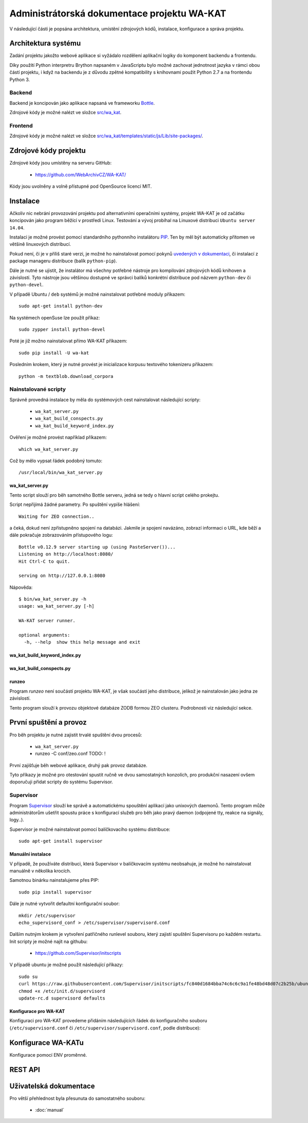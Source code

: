 Administrátorská dokumentace projektu WA-KAT
=============================================

V následující části je popsána architektura, umístění zdrojových kódů, instalace, konfigurace a správa projektu.


Architektura systému
--------------------

Zadání projektu jakožto webové aplikace si vyžádalo rozdělení aplikační logiky do komponent backendu a frontendu.

Díky použítí Python interpretru Brython napsaném v JavaScriptu bylo možné zachovat jednotnost jazyka v rámci obou částí projektu, i když na backendu je z důvodu zpětné kompatibility s knihovnami použit Python 2.7 a na frontendu Python 3.


Backend
+++++++
Backend je koncipován jako aplikace napsaná ve frameworku Bottle_.

.. _Bottle: http://bottlepy.org/

Zdrojové kódy je možné nalézt ve složce `src/wa_kat <https://github.com/WebArchivCZ/WA-KAT/tree/master/src/wa_kat>`_.


Frontend
++++++++

Zdrojové kódy je možné nalézt ve složce `src/wa_kat/templates/static/js/Lib/site-packages/ <https://github.com/WebArchivCZ/WA-KAT/tree/master/src/wa_kat/templates/static/js/Lib/site-packages>`_.


Zdrojové kódy projektu
----------------------
Zdrojové kódy jsou umístěny na serveru GitHub:

    - https://github.com/WebArchivCZ/WA-KAT/

Kódy jsou uvolněny a volně přístupné pod OpenSource licencí MIT.


Instalace
---------
Ačkoliv nic nebrání provozování projektu pod alternativními operačními systémy, projekt WA-KAT je od začátku koncipován jako program běžící v prostředí Linux. Testování a vývoj probíhal na Linuxové distribuci ``Ubuntu server 14.04``.

Instalaci je možné provést pomocí standardního pythonního instalátoru `PIP <https://pip.pypa.io>`_. Ten by měl být automaticky přítomen ve většině linuxových distribucí.

Pokud není, či je v příliš staré verzi, je možné ho nainstalovat pomocí pokynů `uvedených v dokumentaci <https://pip.pypa.io/en/stable/installing/>`_, či instalací z package manageru distribuce (balík ``python-pip``).

Dále je nutné se ujistit, že instalátor má všechny potřebné nástroje pro kompilování zdrojových kódů knihoven a závislostí. Tyto nástroje jsou většinou dostupné ve správci balíků konkrétní distribuce pod názvem ``python-dev`` či ``python-devel``.

V případě Ubuntu / ``deb`` systémů je možné nainstalovat potřebné moduly příkazem::

    sudo apt-get install python-dev


Na systémech openSuse lze použít příkaz::

    sudo zypper install python-devel

Poté je již možno nainstalovat přímo WA-KAT příkazem::

    sudo pip install -U wa-kat

Posledním krokem, který je nutné provést je inicializace korpusu textového tokenizeru příkazem::

    python -m textblob.download_corpora


Nainstalované scripty
+++++++++++++++++++++
Správně provedná instalace by měla do systémových cest nainstalovat následující scripty:

    - ``wa_kat_server.py``
    - ``wa_kat_build_conspects.py``
    - ``wa_kat_build_keyword_index.py``

Ověření je možné provést například příkazem::

    which wa_kat_server.py

Což by mělo vypsat řádek podobný tomuto::

    /usr/local/bin/wa_kat_server.py

wa_kat_server.py
^^^^^^^^^^^^^^^^
Tento script slouží pro běh samotného Bottle serveru, jedná se tedy o hlavní script celého prokejtu.

Script nepřijímá žádné parametry. Po spuštění vypíše hlášení::

    Waiting for ZEO connection..

a čeká, dokud není zpřístupněno spojení na databázi. Jakmile je spojení navázáno, zobrazí informaci o URL, kde běží a dále pokračuje zobrazováním přístupového logu::

    Bottle v0.12.9 server starting up (using PasteServer())...
    Listening on http://localhost:8080/
    Hit Ctrl-C to quit.

    serving on http://127.0.0.1:8080

Nápověda::

    $ bin/wa_kat_server.py -h
    usage: wa_kat_server.py [-h]

    WA-KAT server runner.

    optional arguments:
      -h, --help  show this help message and exit

wa_kat_build_keyword_index.py
^^^^^^^^^^^^^^^^^^^^^^^^^^^^^



wa_kat_build_conspects.py
^^^^^^^^^^^^^^^^^^^^^^^^^



runzeo
^^^^^^
Program `runzeo` není součástí projektu WA-KAT, je však součástí jeho distribuce, jelikož je nainstalován jako jedna ze závislostí.

Tento program slouží k provozu objektové databáze ZODB formou ZEO clusteru. Podrobnosti viz následující sekce.


První spuštění a provoz
-----------------------

Pro běh projektu je nutné zajistit trvalé spuštění dvou procesů:

    - ``wa_kat_server.py``
    - runzeo -C conf/zeo.conf  TODO: !

První zajišťuje běh webové aplikace, druhý pak provoz databáze.

Tyto příkazy je možné pro otestování spustit ručně ve dvou samostatných konzolích, pro produkční nasazení ovšem doporučuji přidat scripty do systému Supervisor.


Supervisor
++++++++++

Program `Supervisor <http://supervisord.org/>`_ slouží ke správě a automatickému spouštění aplikací jako unixových daemonů. Tento program může administrátorům ušetřit spoustu práce s konfigurací služeb pro běh jako pravý daemon (odpojené tty, reakce na signály, logy..).

Supervisor je možné nainstalovat pomocí balíčkovacího systému distribuce::

    sudo apt-get install supervisor


Manuální instalace
^^^^^^^^^^^^^^^^^^

V případě, že používáte distribuci, která Supervisor v balíčkovacím systému neobsahuje, je možné ho nainstalovat manuálně v několika krocích.

Samotnou binárku nainstalujeme přes PIP::

    sudo pip install supervisor

Dále je nutné vytvořit defaultní konfigurační soubor::

    mkdir /etc/supervisor
    echo_supervisord_conf > /etc/supervisor/supervisord.conf

Dalším nutným krokem je vytvoření patřičného runlevel souboru, který zajistí spuštění Supervisoru po každém restartu. Init scripty je možné najít na githubu:

    - https://github.com/Supervisor/initscripts

V případě ubuntu je možné použít následující příkazy::

    sudo su
    curl https://raw.githubusercontent.com/Supervisor/initscripts/fc840d1684bba74c6c6c9a1fe48bd48d07c2b25b/ubuntu > /etc/init.d/supervisord
    chmod +x /etc/init.d/supervisord
    update-rc.d supervisord defaults


Konfigurace pro WA-KAT
^^^^^^^^^^^^^^^^^^^^^^
Konfiguraci pro WA-KAT provedeme přidáním následujících řádek do konfiguračního souboru (``/etc/supervisord.conf`` či ``/etc/supervisor/supervisord.conf``, podle distribuce)::





Konfigurace WA-KATu
-------------------

Konfigurace pomocí ENV proměnné.



REST API
--------



Uživatelská dokumentace
-----------------------


Pro větší přehlednost byla přesunuta do samostatného souboru:

    - :doc:`manual`
